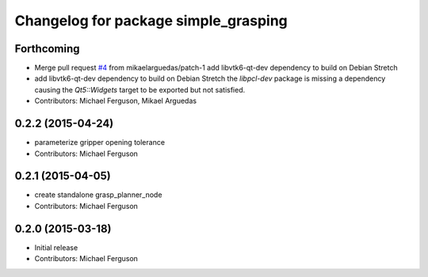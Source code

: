 ^^^^^^^^^^^^^^^^^^^^^^^^^^^^^^^^^^^^^
Changelog for package simple_grasping
^^^^^^^^^^^^^^^^^^^^^^^^^^^^^^^^^^^^^

Forthcoming
-----------
* Merge pull request `#4 <https://github.com/mikeferguson/simple_grasping/issues/4>`_ from mikaelarguedas/patch-1
  add libvtk6-qt-dev dependency to build on Debian Stretch
* add libvtk6-qt-dev dependency to build on Debian Stretch
  the `libpcl-dev` package is missing a dependency causing the `Qt5::Widgets` target to be exported but not satisfied.
* Contributors: Michael Ferguson, Mikael Arguedas

0.2.2 (2015-04-24)
------------------
* parameterize gripper opening tolerance
* Contributors: Michael Ferguson

0.2.1 (2015-04-05)
------------------
* create standalone grasp_planner_node
* Contributors: Michael Ferguson

0.2.0 (2015-03-18)
------------------
* Initial release
* Contributors: Michael Ferguson

